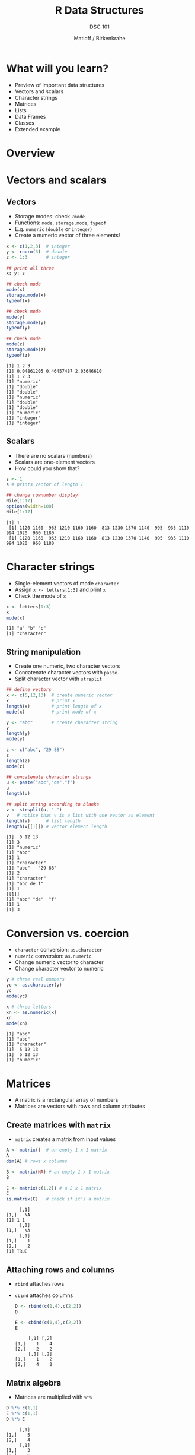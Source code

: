#+TITLE: R Data Structures
#+AUTHOR: Matloff / Birkenkrahe
#+SUBTITLE: DSC 101
#+OPTIONS: toc:nil num:nil
#+startup: hideblocks
#+reveal_theme: black
#+reveal_init_options: transition:'cube'
* What will you learn?

  * Preview of important data structures
  * Vectors and scalars
  * Character strings
  * Matrices
  * Lists
  * Data Frames
  * Classes
  * Extended example

* Overview

  #+attr_html: :width 600px
  [[./img/datastructures.png]]

* Vectors and scalars
** Vectors

   * Storage modes: check ~?mode~
   * Functions: ~mode~, ~storage.mode~, ~typeof~
   * E.g. ~numeric~ (~double~ or ~integer~)
   * Create a numeric vector of three elements!

   #+begin_src R :session :results output
     x <- c(1,2,3)  # integer
     y <- rnorm(3)  # double
     z <- 1:3       # integer

     ## print all three
     x; y; z

     ## check mode
     mode(x)
     storage.mode(x)
     typeof(x)

     ## check mode
     mode(y)
     storage.mode(y)
     typeof(y)

     ## check mode
     mode(z)
     storage.mode(z)
     typeof(z)

   #+end_src

   #+RESULTS:
   #+begin_example
   [1] 1 2 3
   [1] 0.04861205 0.46457487 2.03646610
   [1] 1 2 3
   [1] "numeric"
   [1] "double"
   [1] "double"
   [1] "numeric"
   [1] "double"
   [1] "double"
   [1] "numeric"
   [1] "integer"
   [1] "integer"
   #+end_example

** Scalars

   * There are no scalars (numbers)
   * Scalars are one-element vectors
   * How could you show that?

   #+begin_src R :session :results output
     s <- 1
     s # prints vector of length 1

     ## change rownumber display
     Nile[1:17]
     options(width=100)
     Nile[1:17]
   #+end_src

   #+RESULTS:
   : [1] 1
   :  [1] 1120 1160  963 1210 1160 1160  813 1230 1370 1140  995  935 1110  994 1020  960 1180
   :  [1] 1120 1160  963 1210 1160 1160  813 1230 1370 1140  995  935 1110  994 1020  960 1180

* Character strings

  * Single-element vectors of mode ~character~
  * Assign ~x <- letters[1:3]~ and print ~x~
  * Check the mode of ~x~

  #+begin_src R :session :results output
    x <- letters[1:3]
    x
    mode(x)
  #+end_src

  #+RESULTS:
  : [1] "a" "b" "c"
  : [1] "character"

** String manipulation

   * Create one numeric, two character vectors
   * Concatenate character vectors with ~paste~
   * Split character vector with ~strsplit~

   #+begin_src R :session :results output
     ## define vectors
     x <- c(5,12,13)  # create numeric vector
     x                # print x
     length(x)        # print length of x
     mode(x)          # print mode of x

     y <- "abc"       # create character string
     y
     length(y)
     mode(y)

     z <- c("abc", "29 88")
     z
     length(z)
     mode(z)

     ## concatenate character strings
     u <- paste("abc","de","f")
     u
     length(u)

     ## split string according to blanks
     v <- strsplit(u, " ")
     v   # notice that v is a list with one vector as element
     length(v)      # list length
     length(v[[1]]) # vector element length
   #+end_src

   #+RESULTS:
   #+begin_example
   [1]  5 12 13
   [1] 3
   [1] "numeric"
   [1] "abc"
   [1] 1
   [1] "character"
   [1] "abc"   "29 88"
   [1] 2
   [1] "character"
   [1] "abc de f"
   [1] 1
   [[1]]
   [1] "abc" "de"  "f"
   [1] 1
   [1] 3
   #+end_example

* Conversion vs. coercion

  * ~character~ conversion: ~as.character~
  * ~numeric~ conversion: ~as.numeric~
  * Change numeric vector to character
  * Change character vector to numeric

  #+begin_src R :session :results output
    y # three real numbers
    yc <- as.character(y)
    yc
    mode(yc)

    x # three letters
    xn <- as.numeric(x)
    xn
    mode(xn)
  #+end_src

  #+RESULTS:
  : [1] "abc"
  : [1] "abc"
  : [1] "character"
  : [1]  5 12 13
  : [1]  5 12 13
  : [1] "numeric"

* Matrices

  * A matrix is a rectangular array of numbers
  * Matrices are vectors with rows and column attributes

** Create matrices with ~matrix~

   * ~matrix~ creates a matrix from input values

   #+begin_src R :session :results output
     A <- matrix()  # an empty 1 x 1 matrix
     A
     dim(A) # rows x columns

     B <- matrix(NA) # an empty 1 x 1 matrix
     B

     C <- matrix(c(1,2)) # a 2 x 1 matrix
     C
     is.matrix(C)   # check if it's a matrix
   #+end_src

   #+RESULTS:
   :      [,1]
   : [1,]   NA
   : [1] 1 1
   :      [,1]
   : [1,]   NA
   :      [,1]
   : [1,]    1
   : [2,]    2
   : [1] TRUE

** Attaching rows and columns

   * ~rbind~ attaches rows
   * ~cbind~ attaches columns

     #+begin_src R :session :results output
       D <- rbind(c(1,4),c(2,2))
       D

       E <- cbind(c(1,4),c(2,2))
       E
     #+end_src

     #+RESULTS:
     :      [,1] [,2]
     : [1,]    1    4
     : [2,]    2    2
     :      [,1] [,2]
     : [1,]    1    2
     : [2,]    4    2

** Matrix algebra

   * Matrices are multiplied with ~%*%~

   #+begin_src R :session :results output
     D %*% c(1,1)
     E %*% c(1,1)
     D %*% E
   #+end_src

   #+RESULTS:
   :      [,1]
   : [1,]    5
   : [2,]    4
   :      [,1]
   : [1,]    3
   : [2,]    6
   :      [,1] [,2]
   : [1,]   17   10
   : [2,]   10    8

** Matrix indexing

   * Matrices are indexed with two subscripts

   #+begin_src R :session :results output
     D
     D[1,2]  # row 1, col 2
     D[,2]   # col 2
     D[2,2]  # row 2, col 2
     D[1,]   # row 1
   #+end_src

   #+RESULTS:
   :      [,1] [,2]
   : [1,]    1    4
   : [2,]    2    2
   : [1] 4
   : [1] 4 2
   : [1] 2
   : [1] 1 4

* Lists

  * Lists can contain different data types
  * This is like a ~struct~ in C/C++
  * Access elements with two-part names

  #+begin_src R :session :results output
    x <- list(u=2, v="abc") # number and string as list
    x
    mode(x)

    x$u # access list element u
    x$v # access list element v

    y <- paste(x$u,x$v)  # concatenation leads to coercion
    y
    mode(y)
    length(y)
  #+end_src

  #+RESULTS:
  #+begin_example
  $u
  [1] 2

  $v
  [1] "abc"
  [1] "list"
  [1] 2
  [1] "abc"
  [1] "2 abc"
  [1] "character"
  [1] 1
  #+end_example

** Use of lists

   * Combine multiple values
   * Return list by function

   #+begin_src R :session :results output
     hist(Nile)       # produces graph
     hn <- hist(Nile) # save histogram as list
     mode(hn)         # mode of hn
     print(hn)        # print hn (we can also just type hn
   #+end_src

   #+RESULTS:
   #+begin_example
   [1] "list"
   $breaks
    [1]  400  500  600  700  800  900 1000 1100 1200 1300 1400

   $counts
    [1]  1  0  5 20 25 19 12 11  6  1

   $density
    [1] 0.0001 0.0000 0.0005 0.0020 0.0025 0.0019 0.0012 0.0011 0.0006 0.0001

   $mids
    [1]  450  550  650  750  850  950 1050 1150 1250 1350

   $xname
   [1] "Nile"

   $equidist
   [1] TRUE

   attr(,"class")
   [1] "histogram"
   #+end_example

   * More common way to show structure with ~str~

     #+begin_src R :session :results output
       str(hn)
     #+end_src

     #+RESULTS:
     : List of 6
     :  $ breaks  : int [1:11] 400 500 600 700 800 900 1000 1100 1200 1300 ...
     :  $ counts  : int [1:10] 1 0 5 20 25 19 12 11 6 1
     :  $ density : num [1:10] 0.0001 0 0.0005 0.002 0.0025 0.0019 0.0012 0.0011 0.0006 0.0001
     :  $ mids    : num [1:10] 450 550 650 750 850 950 1050 1150 1250 1350
     :  $ xname   : chr "Nile"
     :  $ equidist: logi TRUE
     :  - attr(*, "class")= chr "histogram"

* Data frames

  * Data frames are lists made of vectors
  * Vectors can have different modes
  * Data frames are rectangular but not matrices

** Create data frame

   * Turn a list into a data frame using ~data.frame~

   #+begin_src R :session :results output

     fam <- list(kids=c("Jack","Jill"), ages=c(12,10))
     fam
     d <- data.frame(fam)
     d

   #+end_src

   #+RESULTS:
   : $kids
   : [1] "Jack" "Jill"
   :
   : $ages
   : [1] 12 10
   :   kids ages
   : 1 Jack   12
   : 2 Jill   10

   * Turn vectors directly into a data frame

     #+begin_src R :session :results output

       df <- data.frame(kids=c("Jack","Jill"),ages=c(12,10))
       df

     #+end_src

     #+RESULTS:
     :   kids ages
     : 1 Jack   12
     : 2 Jill   10

** Read data frame from file

   * Use ~read.table~ or ~read.csv~
   * You can read in straight from the web

   #+begin_src R :session :results output
     ## read csv without header information
     pima_raw <-
       read.csv(file=
                  "https://raw.githubusercontent.com/jbrownlee/Datasets/master/pima-indians-diabetes.data.csv",
                header=FALSE, sep=,)
     head(pima_raw)
   #+end_src

   #+RESULTS:
   :   V1  V2 V3 V4  V5   V6    V7 V8 V9
   : 1  6 148 72 35   0 33.6 0.627 50  1
   : 2  1  85 66 29   0 26.6 0.351 31  0
   : 3  8 183 64  0   0 23.3 0.672 32  1
   : 4  1  89 66 23  94 28.1 0.167 21  0
   : 5  0 137 40 35 168 43.1 2.288 33  1
   : 6  5 116 74  0   0 25.6 0.201 30  0

   * [[https://www.kaggle.com/uciml/pima-indians-diabetes-database/version/1][Download from Kaggle]] and read in from local machine

   #+begin_src R :session :results output
     ## read csv with header information
     pima <- read.csv(file="/home/marcus/GitHub/dsc101/5_datastructures/data/diabetes.csv",
                      header=TRUE,
                      sep=,)
     str(pima)
   #+end_src

   #+RESULTS:
   #+begin_example
   'data.frame':        768 obs. of  9 variables:
    $ Pregnancies             : int  6 1 8 1 0 5 3 10 2 8 ...
    $ Glucose                 : int  148 85 183 89 137 116 78 115 197 125 ...
    $ BloodPressure           : int  72 66 64 66 40 74 50 0 70 96 ...
    $ SkinThickness           : int  35 29 0 23 35 0 32 0 45 0 ...
    $ Insulin                 : int  0 0 0 94 168 0 88 0 543 0 ...
    $ BMI                     : num  33.6 26.6 23.3 28.1 43.1 25.6 31 35.3 30.5 0 ...
    $ DiabetesPedigreeFunction: num  0.627 0.351 0.672 0.167 2.288 ...
    $ Age                     : int  50 31 32 21 33 30 26 29 53 54 ...
    $ Outcome                 : int  1 0 1 0 1 0 1 0 1 1 ...
   #+end_example

* Classes

  * R objects[fn:2] are instances of /classes/
  * Classes are /abstract/ data types[fn:1]
  * Class instances are R lists with a class name

** Class example: time series

   * The class of ~Nile~ is time series or ~ts~

   #+begin_src R :session :results output
     str(Nile)
     class(Nile)
   #+end_src

   #+RESULTS:
   :  Time-Series [1:100] from 1871 to 1970: 1120 1160 963 1210 1160 1160 813 1230 1370 1140 ...
   : [1] "ts"

** Class example: histogram

   * Non-graphical output of ~hist()~ has a class
   * Compare also with ~print(hn)~

   #+begin_src R :session :results output
     hn <- hist(Nile)  # create a histogram object hn
     mode(hn)          # the object is of mode "list'
     class(hn)         # its object class is "histogram"
   #+end_src

   #+RESULTS:
   : [1] "list"
   : [1] "histogram"

** What are classes good for?

   * Classes are used by /generic/ functions ([[chambers][Chambers, 2002]])
   * Generic = defines family of similar functions
   * Each function fits a specific class
   * This relates to R's package extensibility

** Generic function example: ~summary()~

   * Invoking ~summary()~ searches according to class, e.g.
     - Calling ~summary()~ on the output of ~hist()~
     - Calling ~summary()~ on the output of ~lm()~ (regression)

   #+begin_src R :session :results output
     summary(hn) # summarize histogram of Nile data set
     summary(Nile) # summarize time series of Nile data set
     summary(lm(1:100~Nile)) # summarize linear fit of Nile data set
   #+end_src

   #+RESULTS:
   #+begin_example
	    Length Class  Mode     
   breaks   11     -none- numeric  
   counts   10     -none- numeric  
   density  10     -none- numeric  
   mids     10     -none- numeric  
   xname     1     -none- character
   equidist  1     -none- logical
      Min. 1st Qu.  Median    Mean 3rd Qu.    Max. 
     456.0   798.5   893.5   919.4  1032.5  1370.0

   Call:
   lm(formula = 1:100 ~ Nile)

   Residuals:
       Min      1Q  Median      3Q     Max 
   -51.984 -22.428  -2.128  18.508  63.495 

   Coefficients:
		Estimate Std. Error t value Pr(>|t|)    
   (Intercept) 123.83948   14.32659   8.644 1.05e-13 ***
   Nile         -0.07977    0.01533  -5.204 1.07e-06 ***
   ---
   Signif. codes:  0 ‘***’ 0.001 ‘**’ 0.01 ‘*’ 0.05 ‘.’ 0.1 ‘ ’ 1

   Residual standard error: 25.81 on 98 degrees of freedom
   Multiple R-squared:  0.2165,	Adjusted R-squared:  0.2085 
   F-statistic: 27.08 on 1 and 98 DF,  p-value: 1.072e-06
   #+end_example

** Generic function example: ~plot()~
   * You can call ~plot()~ on just about any R object, e.g.
     - Call ~plot()~ on a time series like ~Nile~
     - Call ~plot()~ on a data frame like ~mtcars~

   #+begin_src R :session :results output 
     plot(Nile) # plot of Nile time series data
   #+end_src

   #+RESULTS:

   #+begin_src R :session :results output 
     plot(hn)  # plot histogram
   #+end_src

   #+RESULTS:

   #+begin_src R :session :results output 
     plot(mtcars) # plot of all mtcars variables
   #+end_src

   #+RESULTS:

* Extended example: regression analysis

  [[./img/mtcars_lm.png]]

** Objective

   We walk through a brief statistical regression analysis - fitting a
   linear function to a small data set, showing different R objects
   along the way.

** Data set
   The file ~grades.txt~ contains grades. The numbers correspond to
   letter grades on a 5-point scale common in Continental Europe:

   | LETTER | POINT |
   |--------+-------|
   | A+     |   0.7 |
   | A      |   1.0 |
   | A-     |   1.3 |
   |--------+-------|
   | B+     |   1.7 |
   | B      |   2.0 |
   | B-     |   2.3 |
   |--------+-------|
   | C+     |   2.7 |
   | C      |   3.0 |
   | C-     |   3.3 |
   |--------+-------|
   | D+     |   3.7 |
   | D      |   4.0 |
   | D-     |   4.3 |
   |--------+-------|
   | F      |   5.0 |
   |--------+-------|

** Column vectors

   Each row contains the data for one student consisting of the midterm
   examination grade, the final examination grade, and the average quiz
   grade.

   We want to see how well the midterm and quiz grades predict the
   student's final exam grade.

   We'll come back to this example when we go deeper into
   visualization and data interpretation.

** Read data into R

   * Make sure you are in the right folder
   * Read in data file using ~read.table()~
   * Don't read the first row as ~header~ (default)

   #+begin_src R :session :results output
     setwd("/home/marcus/GitHub/dsc101/5_datastructures")
     grades <- read.table(file="./data/grades.txt", header=FALSE)
   #+end_src

   #+RESULTS:

   * Take a look at the data with ~head()~
   * R assigns default column vector names

   #+begin_src R :session :results output
     head(grades)
   #+end_src

   #+RESULTS:
   :    V1  V2 V3
   : 1 3.0 1.0  1
   : 2 2.7 2.3  1
   : 3 3.7 1.7  1
   : 4 1.7 1.7  1
   : 5 5.0 1.7  1
   : 6 2.0 1.3  1

** Check R data

   * ~grades~ is an R object of class ~data.frame~
   * ~str()~ also contains this information (and more)

   #+begin_src R :session :results output
     class(grades)
     str(grades)
   #+end_src

   #+RESULTS:
   : [1] "data.frame"
   : 'data.frame':      34 obs. of  3 variables:
   :  $ V1: num  3 2.7 3.7 1.7 5 2 3.7 4 1.7 5 ...
   :  $ V2: num  1 2.3 1.7 1.7 1.7 1.3 1.7 1.3 1.7 1.7 ...
   :  $ V3: num  1 1 1 1 1 1 1.3 1 1 1 ...

** Model data

   * Predict finals score (~V2~) from midterm scores (~V1~)

     #+begin_src R :session :results output
       lma <- lm(grades[,2] ~ grades[,1]) # using indices
     #+end_src

     #+RESULTS:

   * The ~lm()~ function fits a linear prediction equation: predicted
     final = b_0 + b_1 * midterm, where b_0 and b_1 are constant
     estimated from the data

   * Check out ~help(lm)~ and ~example(lm)~ for details

    How could we also have extracted the column vectors?

** Extracting column vectors with ~$~

   The accessor operator ~$~ works only for named non-atomic vectors

    #+begin_src R :session :results output
      lma <- lm(grades$V2 ~ grades$V1) # using accessor $
    #+end_src

    #+RESULTS:

** Explore the ~lm~ object

   * The fit returned by ~lm()~ is in an object
   * The object is stored in the variable ~lma~
   * ~lma~ is an instance of the class ~lm~

   #+begin_src R :session :results output
     class(lma)
   #+end_src

   #+RESULTS:
   : [1] "lm"

** List components of the object with ~attributes()~

    #+begin_src R :session :results output
      attributes(lma)
    #+end_src

    #+RESULTS:
    : $names
    :  [1] "coefficients"  "residuals"     "effects"       "rank"          "fitted.values" "assign"
    :  [7] "qr"            "df.residual"   "xlevels"       "call"          "terms"         "model"
    :
    : $class
    : [1] "lm"

** More details with ~str()~

   #+begin_src R :session :results output
     str(lma)
   #+end_src

   #+RESULTS:
   #+begin_example
   List of 12
    $ coefficients : Named num [1:2] 1.13 0.17
     ..- attr(*, "names")= chr [1:2] "(Intercept)" "grades$V1"
    $ residuals    : Named num [1:34] -0.64 0.711 -0.059 0.282 -0.281 ...
     ..- attr(*, "names")= chr [1:34] "1" "2" "3" "4" ...
    $ effects      : Named num [1:34] -8.9351 -1.3973 -0.0835 0.4484 -0.4293 ...
     ..- attr(*, "names")= chr [1:34] "(Intercept)" "grades$V1" "" "" ...
    $ rank         : int 2
    $ fitted.values: Named num [1:34] 1.64 1.59 1.76 1.42 1.98 ...
     ..- attr(*, "names")= chr [1:34] "1" "2" "3" "4" ...
    $ assign       : int [1:2] 0 1
    $ qr           :List of 5
     ..$ qr   : num [1:34, 1:2] -5.831 0.171 0.171 0.171 0.171 ...
     .. ..- attr(*, "dimnames")=List of 2
     .. .. ..$ : chr [1:34] "1" "2" "3" "4" ...
     .. .. ..$ : chr [1:2] "(Intercept)" "grades$V1"
     .. ..- attr(*, "assign")= int [1:2] 0 1
     ..$ qraux: num [1:2] 1.17 1.03
     ..$ pivot: int [1:2] 1 2
     ..$ tol  : num 1e-07
     ..$ rank : int 2
     ..- attr(*, "class")= chr "qr"
    $ df.residual  : int 32
    $ xlevels      : Named list()
    $ call         : language lm(formula = grades$V2 ~ grades$V1)
    $ terms        :Classes 'terms', 'formula'  language grades$V2 ~ grades$V1
     .. ..- attr(*, "variables")= language list(grades$V2, grades$V1)
     .. ..- attr(*, "factors")= int [1:2, 1] 0 1
     .. .. ..- attr(*, "dimnames")=List of 2
     .. .. .. ..$ : chr [1:2] "grades$V2" "grades$V1"
     .. .. .. ..$ : chr "grades$V1"
     .. ..- attr(*, "term.labels")= chr "grades$V1"
     .. ..- attr(*, "order")= int 1
     .. ..- attr(*, "intercept")= int 1
     .. ..- attr(*, "response")= int 1
     .. ..- attr(*, ".Environment")=<environment: R_

     .. ..- attr(*, "predvars")= language list(grades$V2, grades$V1)
     .. ..- attr(*, "dataClasses")= Named chr [1:2] "numeric" "numeric"
     .. .. ..- attr(*, "names")= chr [1:2] "grades$V2" "grades$V1"
    $ model        :'data.frame':       34 obs. of  2 variables:
     ..$ grades$V2: num [1:34] 1 2.3 1.7 1.7 1.7 1.3 1.7 1.3 1.7 1.7 ...
     ..$ grades$V1: num [1:34] 3 2.7 3.7 1.7 5 2 3.7 4 1.7 5 ...
     ..- attr(*, "terms")=Classes 'terms', 'formula'  language grades$V2 ~ grades$V1
     .. .. ..- attr(*, "variables")= language list(grades$V2, grades$V1)
     .. .. ..- attr(*, "factors")= int [1:2, 1] 0 1
     .. .. .. ..- attr(*, "dimnames")=List of 2
     .. .. .. .. ..$ : chr [1:2] "grades$V2" "grades$V1"
     .. .. .. .. ..$ : chr "grades$V1"
     .. .. ..- attr(*, "term.labels")= chr "grades$V1"
     .. .. ..- attr(*, "order")= int 1
     .. .. ..- attr(*, "intercept")= int 1
     .. .. ..- attr(*, "response")= int 1
     .. .. ..- attr(*, ".Environment")=<environment: R_

     .. .. ..- attr(*, "predvars")= language list(grades$V2, grades$V1)
     .. .. ..- attr(*, "dataClasses")= Named chr [1:2] "numeric" "numeric"
     .. .. .. ..- attr(*, "names")= chr [1:2] "grades$V2" "grades$V1"
    - attr(*, "class")= chr "lm"
   #+end_example

** Objects store attributes

    * Estimated linear coefficients are stored in ~lma$coefficients~
    * Long names can be shortened (if they're not ambiguous)

    #+begin_src R :session :results output
      lma$coef
    #+end_src

    #+RESULTS:
    : (Intercept)   grades$V1
    :   1.1281758   0.1704965

** Generic function ~coef~

    There is a generic function, ~coef~, just for this, too

    #+begin_src R :session :results output
      coef(lma)
    #+end_src

    #+RESULTS:
    : (Intercept)   grades$V1
    :   1.1281758   0.1704965

** Using generic ~print()~

    You can also print the object ~lma~ itself

    #+begin_src R :session :results output
      lma
    #+end_src

    #+RESULTS:
    :
    : Call:
    : lm(formula = grades$V2 ~ grades$V1)
    :
    : Coefficients:
    : (Intercept)    grades$V1
    :      1.1282       0.1705

    * By default, this is the generic ~print()~ function
    * ~print()~ hands the work over to ~print.lm()~

** Classes contain ~methods()~

    * See all methods of ~print()~ with ~methods()~

    #+begin_src R :session :results output
      methods("print")
    #+end_src

    #+RESULTS:
    #+begin_example
      [1] print.acf*
      [2] print.anova*
      [3] print.aov*
      [4] print.aovlist*
      [5] print.ar*
      [6] print.Arima*
      [7] print.arima0*
      [8] print.AsIs
      [9] print.aspell*
     [10] print.aspell_inspect_context*
     [11] print.bibentry*
     [12] print.Bibtex*
     [13] print.browseVignettes*
     [14] print.by
     [15] print.changedFiles*
     [16] print.check_bogus_return*
     [17] print.check_code_usage_in_package*
     [18] print.check_compiled_code*
     [19] print.check_demo_index*
     [20] print.check_depdef*
     [21] print.check_details*
     [22] print.check_details_changes*
     [23] print.check_doi_db*
     [24] print.check_dotInternal*
     [25] print.check_make_vars*
     [26] print.check_nonAPI_calls*
     [27] print.check_package_code_assign_to_globalenv*
     [28] print.check_package_code_attach*
     [29] print.check_package_code_data_into_globalenv*
     [30] print.check_package_code_startup_functions*
     [31] print.check_package_code_syntax*
     [32] print.check_package_code_unload_functions*
     [33] print.check_package_compact_datasets*
     [34] print.check_package_CRAN_incoming*
     [35] print.check_package_datalist*
     [36] print.check_package_datasets*
     [37] print.check_package_depends*
     [38] print.check_package_description*
     [39] print.check_package_description_encoding*
     [40] print.check_package_license*
     [41] print.check_packages_in_dir*
     [42] print.check_packages_used*
     [43] print.check_po_files*
     [44] print.check_pragmas*
     [45] print.check_Rd_line_widths*
     [46] print.check_Rd_metadata*
     [47] print.check_Rd_xrefs*
     [48] print.check_RegSym_calls*
     [49] print.check_S3_methods_needing_delayed_registration*
     [50] print.check_so_symbols*
     [51] print.check_T_and_F*
     [52] print.check_url_db*
     [53] print.check_vignette_index*
     [54] print.checkDocFiles*
     [55] print.checkDocStyle*
     [56] print.checkFF*
     [57] print.checkRd*
     [58] print.checkRdContents*
     [59] print.checkReplaceFuns*
     [60] print.checkS3methods*
     [61] print.checkTnF*
     [62] print.checkVignettes*
     [63] print.citation*
     [64] print.codoc*
     [65] print.codocClasses*
     [66] print.codocData*
     [67] print.colorConverter*
     [68] print.compactPDF*
     [69] print.condition
     [70] print.connection
     [71] print.CRAN_package_reverse_dependencies_and_views*
     [72] print.data.frame
     [73] print.Date
     [74] print.default
     [75] print.dendrogram*
     [76] print.density*
     [77] print.difftime
     [78] print.dist*
     [79] print.Dlist
     [80] print.DLLInfo
     [81] print.DLLInfoList
     [82] print.DLLRegisteredRoutines
     [83] print.dummy_coef*
     [84] print.dummy_coef_list*
     [85] print.ecdf*
     [86] print.eigen
     [87] print.factanal*
     [88] print.factor
     [89] print.family*
     [90] print.fileSnapshot*
     [91] print.findLineNumResult*
     [92] print.formula*
     [93] print.ftable*
     [94] print.function
     [95] print.getAnywhere*
     [96] print.glm*
     [97] print.hclust*
     [98] print.help_files_with_topic*
     [99] print.hexmode
    [100] print.HoltWinters*
    [101] print.hsearch*
    [102] print.hsearch_db*
    [103] print.htest*
    [104] print.infl*
    [105] print.integrate*
    [106] print.isoreg*
    [107] print.kmeans*
    [108] print.Latex*
    [109] print.LaTeX*
    [110] print.libraryIQR
    [111] print.listof
    [112] print.lm*
    [113] print.loadings*
    [114] print.loess*
    [115] print.logLik*
    [116] print.ls_str*
    [117] print.medpolish*
    [118] print.MethodsFunction*
    [119] print.mtable*
    [120] print.NativeRoutineList
    [121] print.news_db*
    [122] print.nls*
    [123] print.noquote
    [124] print.numeric_version
    [125] print.object_size*
    [126] print.octmode
    [127] print.packageDescription*
    [128] print.packageInfo
    [129] print.packageIQR*
    [130] print.packageStatus*
    [131] print.pairwise.htest*
    [132] print.person*
    [133] print.POSIXct
    [134] print.POSIXlt
    [135] print.power.htest*
    [136] print.ppr*
    [137] print.prcomp*
    [138] print.princomp*
    [139] print.proc_time
    [140] print.raster*
    [141] print.Rd*
    [142] print.recordedplot*
    [143] print.restart
    [144] print.RGBcolorConverter*
    [145] print.rle
    [146] print.roman*
    [147] print.sessionInfo*
    [148] print.simple.list
    [149] print.smooth.spline*
    [150] print.socket*
    [151] print.srcfile
    [152] print.srcref
    [153] print.stepfun*
    [154] print.stl*
    [155] print.StructTS*
    [156] print.subdir_tests*
    [157] print.summarize_CRAN_check_status*
    [158] print.summary.aov*
    [159] print.summary.aovlist*
    [160] print.summary.ecdf*
    [161] print.summary.glm*
    [162] print.summary.lm*
    [163] print.summary.loess*
    [164] print.summary.manova*
    [165] print.summary.nls*
    [166] print.summary.packageStatus*
    [167] print.summary.ppr*
    [168] print.summary.prcomp*
    [169] print.summary.princomp*
    [170] print.summary.table
    [171] print.summary.warnings
    [172] print.summaryDefault
    [173] print.table
    [174] print.tables_aov*
    [175] print.terms*
    [176] print.ts*
    [177] print.tskernel*
    [178] print.TukeyHSD*
    [179] print.tukeyline*
    [180] print.tukeysmooth*
    [181] print.undoc*
    [182] print.vignette*
    [183] print.warnings
    [184] print.xgettext*
    [185] print.xngettext*
    [186] print.xtabs*
    see '?methods' for accessing help and source code
    #+end_example

** More stats with ~summary()~

    * Get more stats info with ~summary()~
    * It triggers a call to ~summary.lm()~

    #+begin_src R :session :results output
      summary(lma)
    #+end_src

    #+RESULTS:
    #+begin_example

    Call:
    lm(formula = grades$V2 ~ grades$V1)

    Residuals:
         Min       1Q   Median       3Q      Max
    -0.98066 -0.29417 -0.08459  0.26919  2.01934

    Coefficients:
		Estimate Std. Error t value Pr(>|t|)
    (Intercept)  1.12818    0.20142   5.601 3.46e-06 ***
    grades$V1    0.17050    0.07309   2.333   0.0261 *
    ---
    Signif. codes:  0 ‘***’ 0.001 ‘**’ 0.01 ‘*’ 0.05 ‘.’ 0.1 ‘ ’ 1

    Residual standard error: 0.599 on 32 degrees of freedom
    Multiple R-squared:  0.1453, Adjusted R-squared:  0.1186
    F-statistic: 5.442 on 1 and 32 DF,  p-value: 0.02611
    #+end_example

** Improving the model

     * We can also estimate from both exam 1 and quiz scores
     * To make it easier, we name the column vectors first

     #+begin_src R :session :results output
       names(grades) <- c("final","midterm", "quiz")
       head(grades)
     #+end_src

     #+RESULTS:
     :   final midterm quiz
     : 1   3.0     1.0    1
     : 2   2.7     2.3    1
     : 3   3.7     1.7    1
     : 4   1.7     1.7    1
     : 5   5.0     1.7    1
     : 6   2.0     1.3    1

*** Add predictors

     * Now we use ~+~ to add another predictor variable

       #+begin_src R :session :results output
	 lmb <- lm(grades$final ~ grades$midterm + grades$quiz)
       #+end_src

       #+RESULTS:

* Concept summary


* Code summary

  | CODE | DESCRIPTION |
  |------+-------------|
  |      |             |

* References

  <<chambers>> Chambers J (2 Jan 2002). The Definition of Generic
  Functions and Methods [Website]. [[https://developer.r-project.org/methodDefinition.html][Online: r-project.org.]]

* Footnotes

[fn:2]Objects in R are "specialized data structures which can be
referred to through symbols or variables". These symbols are
themselves objects and accessible to programs.

[fn:1]These are S3 classes - the S stems from the predecessor to R,
the S language. S and R are object oriented languages - everything is
an object - but R objects are different from C++ or Java objects.
